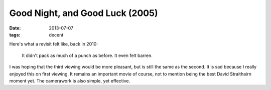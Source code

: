 Good Night, and Good Luck (2005)
================================

:date: 2013-07-07
:tags: decent



Here's what a revisit felt like, back in 2010:

    It didn't pack as much of a punch as before. It even felt barren.

I was hoping that the third viewing would be more pleasant, but is
still the same as the second. It is sad because I really enjoyed this
on first viewing. It remains an important movie of course, not to
mention being the best David Straithairn moment yet. The camerawork is
also simple, yet effective.
